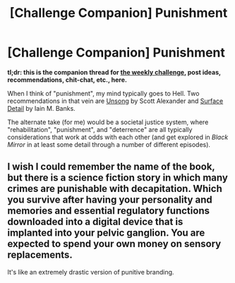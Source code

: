 #+TITLE: [Challenge Companion] Punishment

* [Challenge Companion] Punishment
:PROPERTIES:
:Author: alexanderwales
:Score: 12
:DateUnix: 1544069252.0
:DateShort: 2018-Dec-06
:END:
*tl;dr: this is the companion thread for [[https://www.reddit.com/r/rational/comments/a3kagk/biweekly_challenge_punishment/?][the weekly challenge]], post ideas, recommendations, chit-chat, etc., here.*

When I think of "punishment", my mind typically goes to Hell. Two recommendations in that vein are [[http://unsongbook.com/][Unsong]] by Scott Alexander and [[https://en.wikipedia.org/wiki/Surface_Detail][Surface Detail]] by Iain M. Banks.

The alternate take (for me) would be a societal justice system, where "rehabilitation", "punishment", and "deterrence" are all typically considerations that work at odds with each other (and get explored in /Black Mirror/ in at least some detail through a number of different episodes).


** I wish I could remember the name of the book, but there is a science fiction story in which many crimes are punishable with decapitation. Which you survive after having your personality and memories and essential regulatory functions downloaded into a digital device that is implanted into your pelvic ganglion. You are expected to spend your own money on sensory replacements.

It's like an extremely drastic version of punitive branding.
:PROPERTIES:
:Author: Trips-Over-Tail
:Score: 3
:DateUnix: 1544111587.0
:DateShort: 2018-Dec-06
:END:
